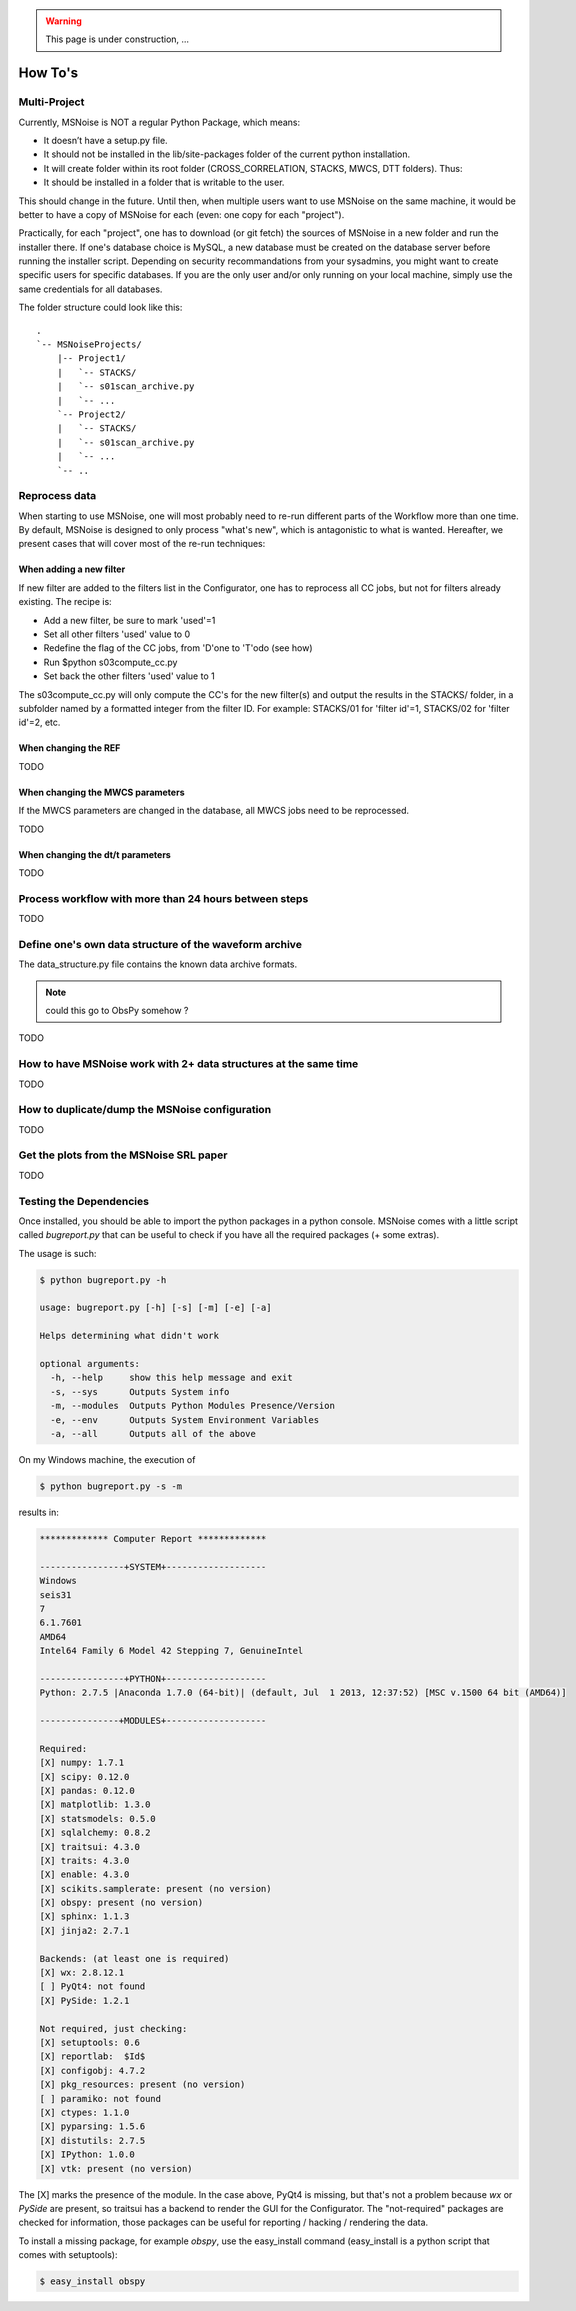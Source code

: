 .. warning:: This page is under construction, ...

.. _how_tos:

How To's
================

.. _multiproject:

Multi-Project
------------------------------------

Currently, MSNoise is NOT a regular Python Package, which means:

* It doesn’t have a setup.py file.
* It should not be installed in the lib/site-packages folder of the current python installation.
* It will create folder within its root folder (CROSS_CORRELATION, STACKS, MWCS, DTT folders). Thus:
* It should be installed in a folder that is writable to the user.

This should change in the future. Until then, when multiple users want to use MSNoise on the same machine, 
it would be better to have a copy of MSNoise for each (even: one copy for each "project").

Practically, for each "project", one has to download (or git fetch) the sources
of MSNoise in a new folder and run the installer there. If one's database
choice is MySQL, a new database must be created on the database server before
running the installer script. Depending on security recommandations from your
sysadmins, you might want to create specific users for specific databases. If
you are the only user and/or only running on your local machine, simply use the
same credentials for all databases.

The folder structure could look like this:

:: 

    .
    `-- MSNoiseProjects/
        |-- Project1/
        |   `-- STACKS/
        |   `-- s01scan_archive.py
        |   `-- ...
        `-- Project2/
        |   `-- STACKS/
        |   `-- s01scan_archive.py
        |   `-- ...
        `-- ..

Reprocess data
------------------------------------

When starting to use MSNoise, one will most probably need to re-run different
parts of the Workflow more than one time. By default, MSNoise is designed to
only process "what's new", which is antagonistic to what is wanted. Hereafter,
we present cases that will cover most of the re-run techniques:


When adding a new filter
~~~~~~~~~~~~~~~~~~~~~~~~~~~~~~~~

If new filter are added to the filters list in the Configurator, one has to
reprocess all CC jobs, but not for filters already existing. The recipe is:

* Add a new filter, be sure to mark 'used'=1
* Set all other filters 'used' value to 0
* Redefine the flag of the CC jobs, from 'D'one to 'T'odo (see how)
* Run $python s03compute_cc.py
* Set back the other filters 'used' value to 1

The s03compute_cc.py will only compute the CC's for the new filter(s) and
output the results in the STACKS/ folder, in a subfolder named by a formatted
integer from the filter ID. For example: STACKS/01 for 'filter id'=1, STACKS/02
for 'filter id'=2, etc.


When changing the REF
~~~~~~~~~~~~~~~~~~~~~~~~~~~~~~~~

TODO



When changing the MWCS parameters
~~~~~~~~~~~~~~~~~~~~~~~~~~~~~~~~~~

If the MWCS parameters are changed in the database, all MWCS jobs need to be
reprocessed.


TODO


When changing the dt/t parameters
~~~~~~~~~~~~~~~~~~~~~~~~~~~~~~~~~~~~

TODO


Process workflow with more than 24 hours between steps
--------------------------------------------------------

TODO

Define one's own data structure of the waveform archive
---------------------------------------------------------

The data_structure.py file contains the known data archive formats.

.. note:: could this go to ObsPy somehow ?

TODO

How to have MSNoise work with 2+ data structures at the same time
-------------------------------------------------------------------

TODO

How to duplicate/dump the MSNoise configuration
------------------------------------------------

TODO

Get the plots from the MSNoise SRL paper
------------------------------------------

TODO



.. _testing:
Testing the Dependencies
------------------------------------

Once installed, you should be able to import the python packages in a python console. 
MSNoise comes with a little script called `bugreport.py` that can be useful
to check if you have all the required packages (+ some extras).

The usage is such:

.. code-block:: sh

    $ python bugreport.py -h

    usage: bugreport.py [-h] [-s] [-m] [-e] [-a]
    
    Helps determining what didn't work
    
    optional arguments:
      -h, --help     show this help message and exit
      -s, --sys      Outputs System info
      -m, --modules  Outputs Python Modules Presence/Version
      -e, --env      Outputs System Environment Variables
      -a, --all      Outputs all of the above


On my Windows machine, the execution of 

.. code-block:: sh

    $ python bugreport.py -s -m

results in:

.. code-block:: sh

    ************* Computer Report *************
    
    ----------------+SYSTEM+-------------------
    Windows
    seis31
    7
    6.1.7601
    AMD64
    Intel64 Family 6 Model 42 Stepping 7, GenuineIntel
    
    ----------------+PYTHON+-------------------
    Python: 2.7.5 |Anaconda 1.7.0 (64-bit)| (default, Jul  1 2013, 12:37:52) [MSC v.1500 64 bit (AMD64)]
    
    ---------------+MODULES+-------------------
    
    Required:
    [X] numpy: 1.7.1
    [X] scipy: 0.12.0
    [X] pandas: 0.12.0
    [X] matplotlib: 1.3.0
    [X] statsmodels: 0.5.0
    [X] sqlalchemy: 0.8.2
    [X] traitsui: 4.3.0
    [X] traits: 4.3.0
    [X] enable: 4.3.0
    [X] scikits.samplerate: present (no version)
    [X] obspy: present (no version)
    [X] sphinx: 1.1.3
    [X] jinja2: 2.7.1
    
    Backends: (at least one is required)
    [X] wx: 2.8.12.1
    [ ] PyQt4: not found
    [X] PySide: 1.2.1
    
    Not required, just checking:
    [X] setuptools: 0.6
    [X] reportlab:  $Id$
    [X] configobj: 4.7.2
    [X] pkg_resources: present (no version)
    [ ] paramiko: not found
    [X] ctypes: 1.1.0
    [X] pyparsing: 1.5.6
    [X] distutils: 2.7.5
    [X] IPython: 1.0.0
    [X] vtk: present (no version)

The [X] marks the presence of the module. In the case above, PyQt4 is missing, but that's not a problem because
`wx` or `PySide` are present, so traitsui has a backend to render the GUI for the Configurator. The "not-required"
packages are checked for information, those packages can be useful for reporting / hacking / rendering the data.

To install a missing package, for example *obspy*, use the easy_install command (easy_install is a python script that
comes with setuptools):

.. code-block:: sh

    $ easy_install obspy




